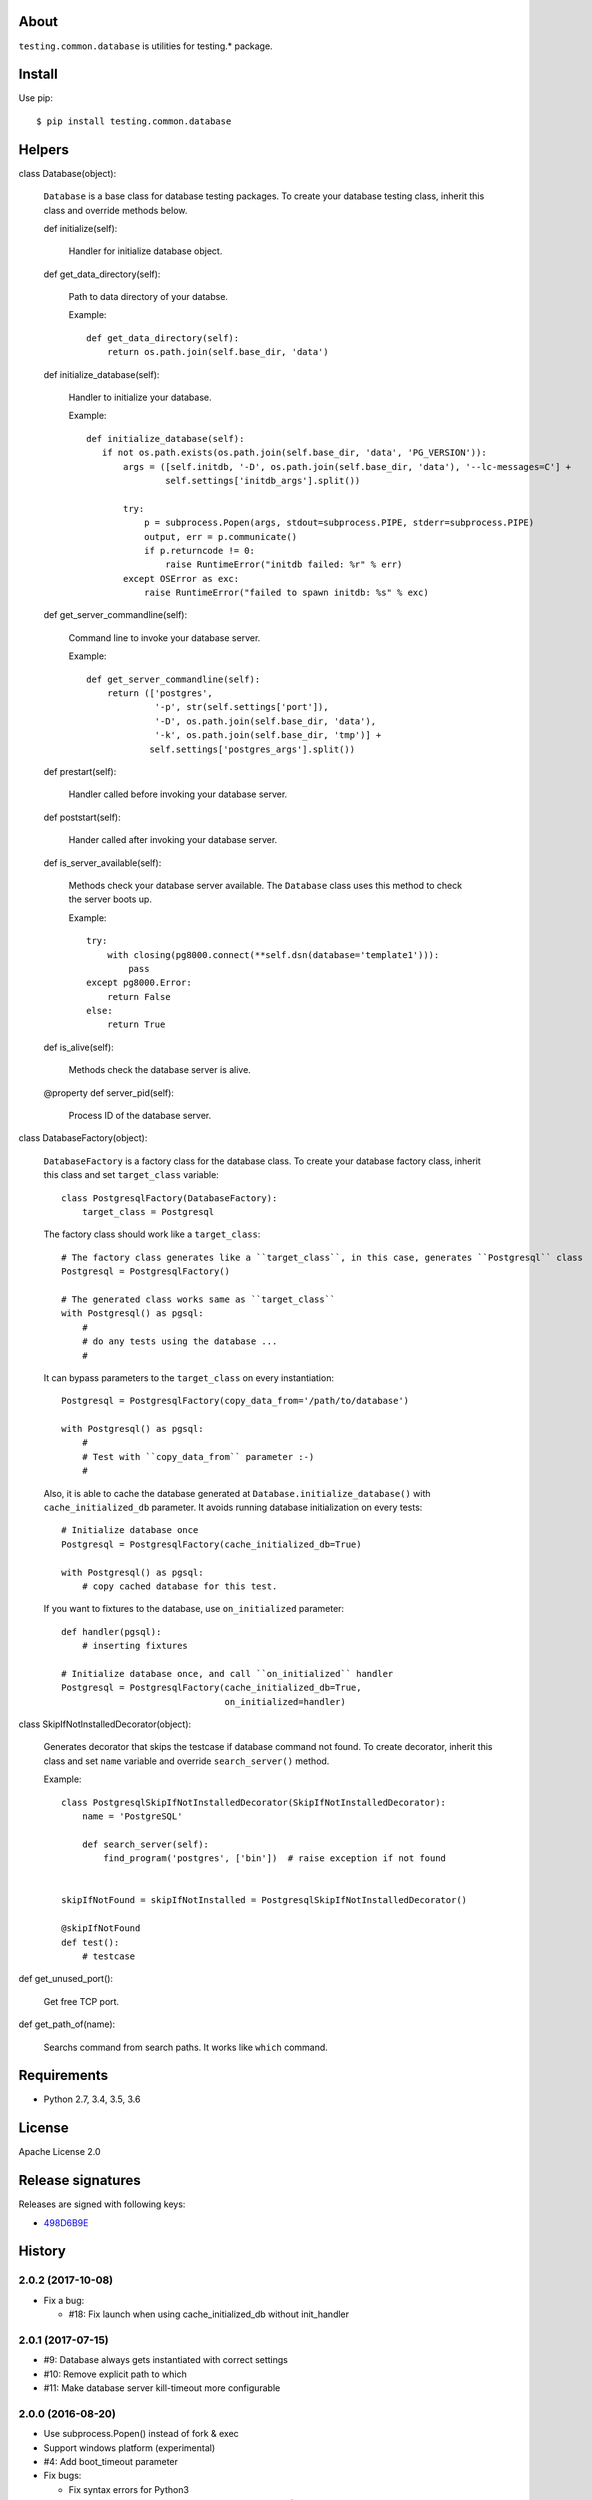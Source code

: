 About
=====
``testing.common.database`` is utilities for testing.* package.

.. image:: https://travis-ci.org/tk0miya/testing.common.database.svg?branch=master
   :target: https://travis-ci.org/tk0miya/testing.common.database

.. image:: https://codeclimate.com/github/tk0miya/testing.common.database/badges/gpa.svg
   :target: https://codeclimate.com/github/tk0miya/testing.common.database


Install
=======
Use pip::

   $ pip install testing.common.database


Helpers
=======
class Database(object):

    ``Database`` is a base class for database testing packages.
    To create your database testing class, inherit this class and override methods below.

    def initialize(self):

        Handler for initialize database object.

    def get_data_directory(self):

        Path to data directory of your databse.

        Example::

          def get_data_directory(self):
              return os.path.join(self.base_dir, 'data')

    def initialize_database(self):

        Handler to initialize your database.

        Example::

          def initialize_database(self):
             if not os.path.exists(os.path.join(self.base_dir, 'data', 'PG_VERSION')):
                 args = ([self.initdb, '-D', os.path.join(self.base_dir, 'data'), '--lc-messages=C'] +
                         self.settings['initdb_args'].split())

                 try:
                     p = subprocess.Popen(args, stdout=subprocess.PIPE, stderr=subprocess.PIPE)
                     output, err = p.communicate()
                     if p.returncode != 0:
                         raise RuntimeError("initdb failed: %r" % err)
                 except OSError as exc:
                     raise RuntimeError("failed to spawn initdb: %s" % exc)

    def get_server_commandline(self):

        Command line to invoke your database server.

        Example::

          def get_server_commandline(self):
              return (['postgres',
                       '-p', str(self.settings['port']),
                       '-D', os.path.join(self.base_dir, 'data'),
                       '-k', os.path.join(self.base_dir, 'tmp')] +
                      self.settings['postgres_args'].split())

    def prestart(self):

        Handler called before invoking your database server.

    def poststart(self):

        Hander called after invoking your database server.

    def is_server_available(self):

        Methods check your database server available.
        The ``Database`` class uses this method to check the server boots up.

        Example::

          try:
              with closing(pg8000.connect(**self.dsn(database='template1'))):
                  pass
          except pg8000.Error:
              return False
          else:
              return True

    def is_alive(self):

        Methods check the database server is alive.

    @property
    def server_pid(self):

        Process ID of the database server.


class DatabaseFactory(object):

    ``DatabaseFactory`` is a factory class for the database class.
    To create your database factory class, inherit this class and set ``target_class`` variable::

      class PostgresqlFactory(DatabaseFactory):
          target_class = Postgresql

    The factory class should work like a ``target_class``::

      # The factory class generates like a ``target_class``, in this case, generates ``Postgresql`` class
      Postgresql = PostgresqlFactory()

      # The generated class works same as ``target_class``
      with Postgresql() as pgsql:
          #
          # do any tests using the database ...
          #

    It can bypass parameters to the ``target_class`` on every instantiation::

      Postgresql = PostgresqlFactory(copy_data_from='/path/to/database')

      with Postgresql() as pgsql:
          #
          # Test with ``copy_data_from`` parameter :-)
          #

    Also, it is able to cache the database generated at ``Database.initialize_database()``
    with ``cache_initialized_db`` parameter.
    It avoids running database initialization on every tests::

      # Initialize database once
      Postgresql = PostgresqlFactory(cache_initialized_db=True)

      with Postgresql() as pgsql:
          # copy cached database for this test.

    If you want to fixtures to the database, use ``on_initialized`` parameter::

      def handler(pgsql):
          # inserting fixtures

      # Initialize database once, and call ``on_initialized`` handler
      Postgresql = PostgresqlFactory(cache_initialized_db=True,
                                     on_initialized=handler)

class SkipIfNotInstalledDecorator(object):

    Generates decorator that skips the testcase if database command not found.
    To create decorator, inherit this class and set ``name`` variable and override ``search_server()`` method.

    Example::

      class PostgresqlSkipIfNotInstalledDecorator(SkipIfNotInstalledDecorator):
          name = 'PostgreSQL'

          def search_server(self):
              find_program('postgres', ['bin'])  # raise exception if not found


      skipIfNotFound = skipIfNotInstalled = PostgresqlSkipIfNotInstalledDecorator()

      @skipIfNotFound
      def test():
          # testcase

def get_unused_port():

    Get free TCP port.

def get_path_of(name):

    Searchs command from search paths. It works like ``which`` command.


Requirements
============
* Python 2.7, 3.4, 3.5, 3.6

License
=======
Apache License 2.0

Release signatures
==================
Releases are signed with following keys:

* `498D6B9E <https://pgp.mit.edu/pks/lookup?op=vindex&search=0x102C2C17498D6B9E>`_

History
=======

2.0.2 (2017-10-08)
-------------------
* Fix a bug:

  - #18: Fix launch when using cache_initialized_db without init_handler 

2.0.1 (2017-07-15)
-------------------
* #9: Database always gets instantiated with correct settings
* #10: Remove explicit path to which
* #11: Make database server kill-timeout more configurable

2.0.0 (2016-08-20)
-------------------
* Use subprocess.Popen() instead of fork & exec
* Support windows platform (experimental)
* #4: Add boot_timeout parameter
* Fix bugs:

  - Fix syntax errors for Python3
  - Show error messages if rescue from GC failed (ref: #1)

1.1.0 (2016-02-05)
-------------------
* Add Database#server_pid to get pid of the database server
* Add Database#is_alive() to check server is alive
* Define BOOT_TIMEOUT as constant
* Fix AttributeError if any exceptions are raised in bootstrap

1.0.0 (2016-02-01)
-------------------
* Initial release
